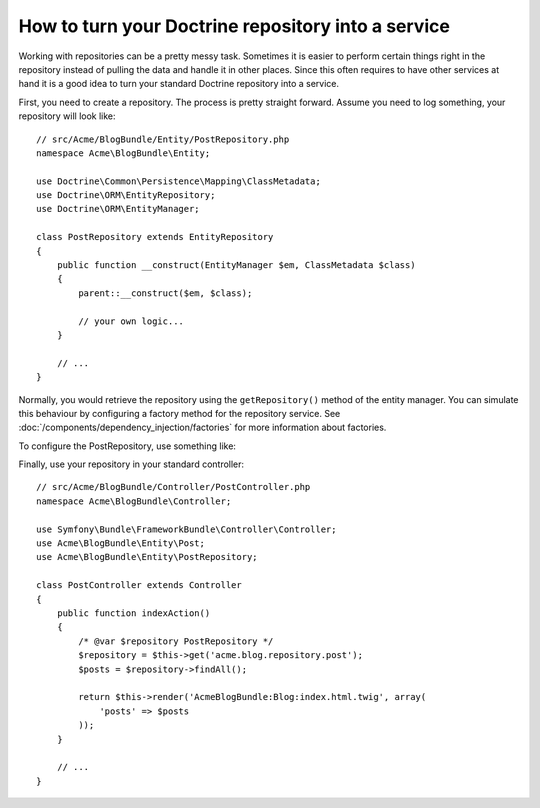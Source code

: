 .. index::
   single: Doctrine; Service

How to turn your Doctrine repository into a service
===================================================

Working with repositories can be a pretty messy task. Sometimes it is easier to
perform certain things right in the repository instead of pulling
the data and handle it in other places.
Since this often requires to have other services at hand it is a good
idea to turn your standard Doctrine repository into a service.

First, you need to create a repository. The process is pretty straight forward.
Assume you need to log something, your repository will look like::

    // src/Acme/BlogBundle/Entity/PostRepository.php
    namespace Acme\BlogBundle\Entity;
	
    use Doctrine\Common\Persistence\Mapping\ClassMetadata;
    use Doctrine\ORM\EntityRepository;
    use Doctrine\ORM\EntityManager;
	
    class PostRepository extends EntityRepository
    {
        public function __construct(EntityManager $em, ClassMetadata $class)
        {
            parent::__construct($em, $class);
	
            // your own logic...
        }
        
        // ...
    }
	 
Normally, you would retrieve the repository using the ``getRepository()`` method of the
entity manager. You can simulate this behaviour by configuring a factory method for the
repository service. See :doc:`/components/dependency_injection/factories` for more
information about factories.

To configure the PostRepository, use something like:

.. configuration-block::

    .. code-block:: yaml
    
   	    # src/Acme/BlogBundle/Resources/config/config.yml
        services:
        acme.blog.repository.event:
            class: Acme\BlogBundle\Entity\PostRepository
            factory_service: doctrine.orm.entity_manager
            factory_method: getRepository
            arguments: ['Acme\BlogBundle\Entity\Blog']

    .. code-block:: xml
        <!-- src/Acme/BlogBundle/Resources/config/config.xml -->
        <container xmlns="http://symfony.com/schema/dic/services"
                xmlns:xsi="http://www.w3.org/2001/XMLSchema-instance"
                xsi:schemaLocation="http://symfony.com/schema/dic/services/services-1.0.xsd">
            <services>
                <service id="acme.blog.repository.post"
                    class="Acme\BlogBundle\Entity\PostRepository"
                    factory-service="doctrine.orm.entity_manager"
                    factory-method="getRepository">
                    <argument>Acme\BlogBundle\Entity\Blog</argument>
                </service>
            </services>
        </container>
	
    .. code-block:: php
    
    	// src/Acme/BlogBundle/Resources/config/config.php
        use Symfony\Component\DependencyInjection\Definition;
        use Symfony\Component\DependencyInjection\Reference;

        $definition = new Definition('Acme\BlogBundle\Entity\PostRepository', array(
            'Acme\BlogBundle\Entity\Blog',
        ));
        $definition->setFactoryService('doctrine.orm.entity_manager');
        $definition->setFactoryMethod('getRepository');

        $container->setDefinition('acme.blog.repository.post', $definition);
    	
    
Finally, use your repository in your standard controller::

    // src/Acme/BlogBundle/Controller/PostController.php
    namespace Acme\BlogBundle\Controller;
	
    use Symfony\Bundle\FrameworkBundle\Controller\Controller;
    use Acme\BlogBundle\Entity\Post;
    use Acme\BlogBundle\Entity\PostRepository;
	
    class PostController extends Controller
    {
        public function indexAction()
        {
            /* @var $repository PostRepository */
            $repository = $this->get('acme.blog.repository.post');
            $posts = $repository->findAll();
	
            return $this->render('AcmeBlogBundle:Blog:index.html.twig', array(
                'posts' => $posts
            ));
        }
	    
        // ...
    }

